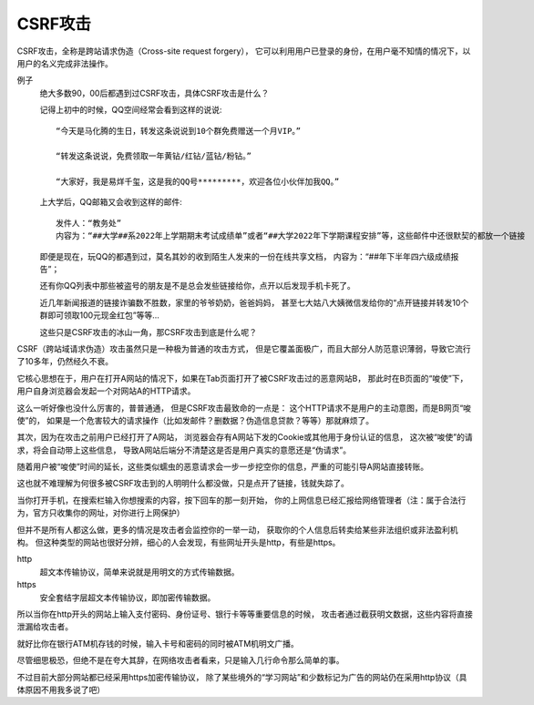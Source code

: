============================
CSRF攻击
============================


.. post:: 2023-02-20 22:06:49
  :tags: 常见漏洞
  :category: 安全
  :author: YanQue
  :location: CD
  :language: zh-cn


CSRF攻击，全称是跨站请求伪造（Cross-site request forgery），
它可以利用用户已登录的身份，在用户毫不知情的情况下，以用户的名义完成非法操作。

例子
  绝大多数90，00后都遇到过CSRF攻击，具体CSRF攻击是什么？

  记得上初中的时候，QQ空间经常会看到这样的说说::

    “今天是马化腾的生日，转发这条说说到10个群免费赠送一个月VIP。”

    “转发这条说说，免费领取一年黄钻/红钻/蓝钻/粉钻。”

    “大家好，我是易烊千玺，这是我的QQ号*********，欢迎各位小伙伴加我QQ。”

  上大学后，QQ邮箱又会收到这样的邮件::

    发件人：“教务处”
    内容为：“##大学##系2022年上学期期末考试成绩单”或者“##大学2022年下学期课程安排”等，这些邮件中还很默契的都放一个链接

  即便是现在，玩QQ的都遇到过，莫名其妙的收到陌生人发来的一份在线共享文档，
  内容为：“##年下半年四六级成绩报告”；

  还有你QQ列表中那些被盗号的朋友是不是总会发些链接给你，点开以后发现手机卡死了。

  近几年新闻报道的链接诈骗数不胜数，家里的爷爷奶奶，爸爸妈妈，
  甚至七大姑八大姨微信发给你的“点开链接并转发10个群即可领取100元现金红包”等等…

  这些只是CSRF攻击的冰山一角，那CSRF攻击到底是什么呢？

CSRF（跨站域请求伪造）攻击虽然只是一种极为普通的攻击方式，
但是它覆盖面极广，而且大部分人防范意识薄弱，导致它流行了10多年，仍然经久不衰。

它核心思想在于，用户在打开A网站的情况下，如果在Tab页面打开了被CSRF攻击过的恶意网站B，
那此时在B页面的“唆使”下，用户自身浏览器会发起一个对网站A的HTTP请求。

这么一听好像也没什么厉害的，普普通通，
但是CSRF攻击最致命的一点是：
这个HTTP请求不是用户的主动意图，而是B网页“唆使”的，
如果是一个危害较大的请求操作（比如发邮件？删数据？伪造信息贷款？等等）那就麻烦了。

其次，因为在攻击之前用户已经打开了A网站，
浏览器会存有A网站下发的Cookie或其他用于身份认证的信息，
这次被“唆使”的请求，将会自动带上这些信息，
导致A网站后端分不清楚这是否是用户真实的意愿还是“伪请求”。

随着用户被“唆使”时间的延长，这些类似蠕虫的恶意请求会一步一步挖空你的信息，严重的可能引导A网站直接转账。

这也就不难理解为何很多被CSRF攻击到的人明明什么都没做，只是点开了链接，钱就失踪了。

当你打开手机，在搜索栏输入你想搜索的内容，按下回车的那一刻开始，
你的上网信息已经汇报给网络管理者（注：属于合法行为，官方只收集你的网址，对你进行上网保护）

但并不是所有人都这么做，更多的情况是攻击者会监控你的一举一动，
获取你的个人信息后转卖给某些非法组织或非法盈利机构。
但这种类型的网站也很好分辨，细心的人会发现，有些网址开头是http，有些是https。

http
  超文本传输协议，简单来说就是用明文的方式传输数据。
https
  安全套结字层超文本传输协议，即加密传输数据。

所以当你在http开头的网站上输入支付密码、身份证号、银行卡等等重要信息的时候，
攻击者通过截获明文数据，这些内容将直接泄漏给攻击者。

就好比你在银行ATM机存钱的时候，输入卡号和密码的同时被ATM机明文广播。

尽管细思极恐，但绝不是在夸大其辞，在网络攻击者看来，只是输入几行命令那么简单的事。

不过目前大部分网站都已经采用https加密传输协议，
除了某些境外的“学习网站”和少数标记为广告的网站仍在采用http协议（具体原因不用我多说了吧）






